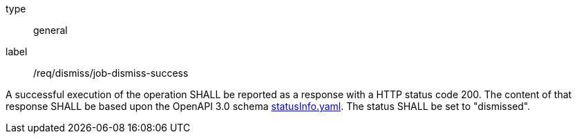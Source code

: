 [[req_dismiss_job-dismiss-success]]
[requirement]
====
[%metadata]
type:: general
label:: /req/dismiss/job-dismiss-success


A successful execution of the operation SHALL be reported as a
response with a HTTP status code 200.
The content of that response SHALL be based upon the OpenAPI
3.0 schema https://raw.githubusercontent.com/opengeospatial/ogcapi-processes/master/core/openapi/schemas/statusInfo.yaml[statusInfo.yaml]. The status SHALL be set to "dismissed".
====

